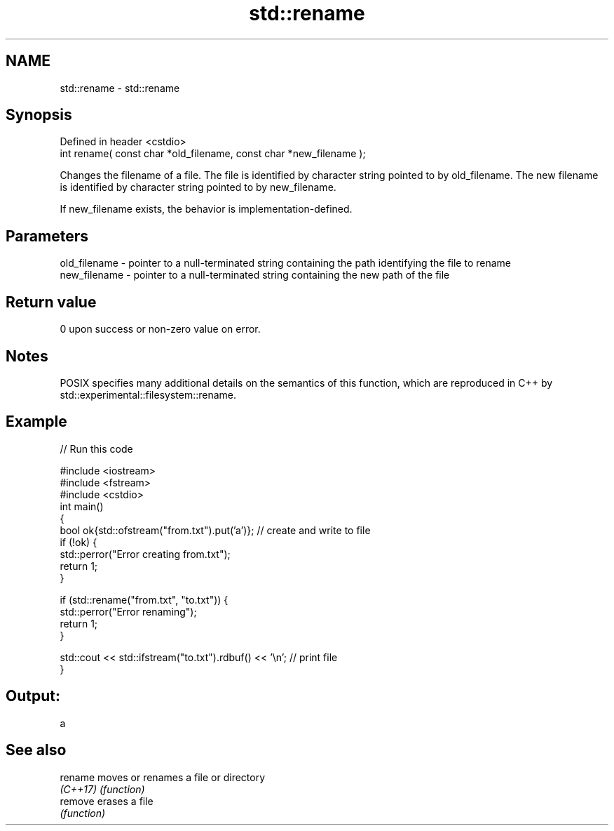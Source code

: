 .TH std::rename 3 "2020.03.24" "http://cppreference.com" "C++ Standard Libary"
.SH NAME
std::rename \- std::rename

.SH Synopsis
   Defined in header <cstdio>
   int rename( const char *old_filename, const char *new_filename );

   Changes the filename of a file. The file is identified by character string pointed to by old_filename. The new filename is identified by character string pointed to by new_filename.

   If new_filename exists, the behavior is implementation-defined.

.SH Parameters

   old_filename - pointer to a null-terminated string containing the path identifying the file to rename
   new_filename - pointer to a null-terminated string containing the new path of the file

.SH Return value

   0 upon success or non-zero value on error.

.SH Notes

   POSIX specifies many additional details on the semantics of this function, which are reproduced in C++ by std::experimental::filesystem::rename.

.SH Example

   
// Run this code

 #include <iostream>
 #include <fstream>
 #include <cstdio>
 int main()
 {
     bool ok{std::ofstream("from.txt").put('a')}; // create and write to file
     if (!ok) {
         std::perror("Error creating from.txt");
         return 1;
     }

     if (std::rename("from.txt", "to.txt")) {
         std::perror("Error renaming");
         return 1;
     }

     std::cout << std::ifstream("to.txt").rdbuf() << '\\n'; // print file
 }

.SH Output:

 a

.SH See also

   rename  moves or renames a file or directory
   \fI(C++17)\fP \fI(function)\fP
   remove  erases a file
           \fI(function)\fP
